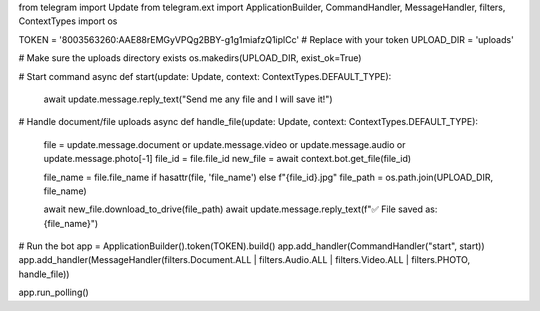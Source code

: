 from telegram import Update
from telegram.ext import ApplicationBuilder, CommandHandler, MessageHandler, filters, ContextTypes
import os

TOKEN = '8003563260:AAE88rEMGyVPQg2BBY-g1g1miafzQ1iplCc'  # Replace with your token
UPLOAD_DIR = 'uploads'

# Make sure the uploads directory exists
os.makedirs(UPLOAD_DIR, exist_ok=True)

# Start command
async def start(update: Update, context: ContextTypes.DEFAULT_TYPE):
    await update.message.reply_text("Send me any file and I will save it!")

# Handle document/file uploads
async def handle_file(update: Update, context: ContextTypes.DEFAULT_TYPE):
    file = update.message.document or update.message.video or update.message.audio or update.message.photo[-1]
    file_id = file.file_id
    new_file = await context.bot.get_file(file_id)

    file_name = file.file_name if hasattr(file, 'file_name') else f"{file_id}.jpg"
    file_path = os.path.join(UPLOAD_DIR, file_name)

    await new_file.download_to_drive(file_path)
    await update.message.reply_text(f"✅ File saved as: {file_name}")

# Run the bot
app = ApplicationBuilder().token(TOKEN).build()
app.add_handler(CommandHandler("start", start))
app.add_handler(MessageHandler(filters.Document.ALL | filters.Audio.ALL | filters.Video.ALL | filters.PHOTO, handle_file))

app.run_polling()

